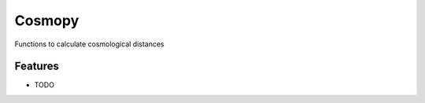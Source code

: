 =============================
Cosmopy
=============================

.. image:: https://badge.fury.io/py/cosmopy.png
    :target: http://badge.fury.io/py/cosmopy

.. image:: https://travis-ci.org/ajshajib/cosmopy.png?branch=master
    :target: https://travis-ci.org/ajshajib/cosmopy

Functions to calculate cosmological distances


Features
--------

* TODO

